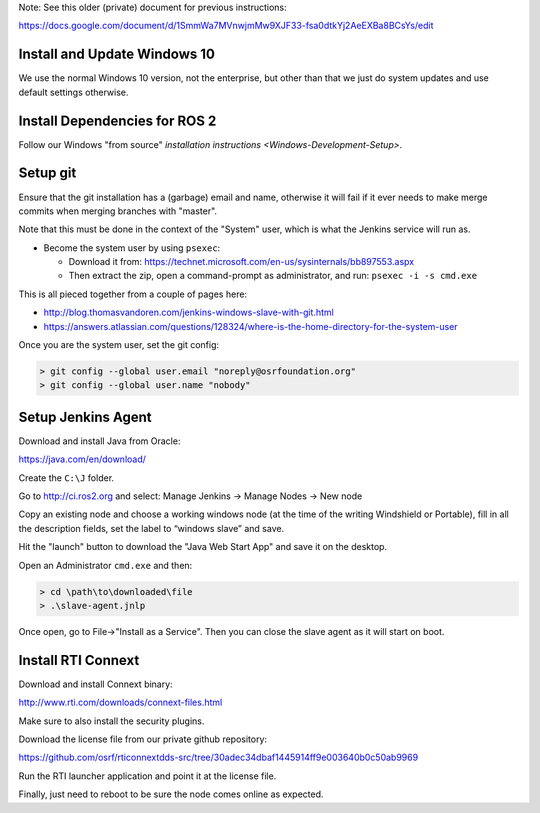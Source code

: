 
Note: See this older (private) document for previous instructions:

https://docs.google.com/document/d/1SmmWa7MVnwjmMw9XJF33-fsa0dtkYj2AeEXBa8BCsYs/edit

Install and Update Windows 10
^^^^^^^^^^^^^^^^^^^^^^^^^^^^^

We use the normal Windows 10 version, not the enterprise, but other than that we just do system updates and use default settings otherwise.

Install Dependencies for ROS 2
^^^^^^^^^^^^^^^^^^^^^^^^^^^^^^

Follow our Windows "from source" `installation instructions <Windows-Development-Setup>`.

Setup git
^^^^^^^^^

Ensure that the git installation has a (garbage) email and name, otherwise it will fail if it ever needs to make merge commits when merging branches with "master".

Note that this must be done in the context of the "System" user, which is what the Jenkins service will run as.


* Become the system user by using ``psexec``\ :

  * Download it from: https://technet.microsoft.com/en-us/sysinternals/bb897553.aspx
  * Then extract the zip, open a command-prompt as administrator, and run: ``psexec -i -s cmd.exe``

This is all pieced together from a couple of pages here:


* http://blog.thomasvandoren.com/jenkins-windows-slave-with-git.html
* https://answers.atlassian.com/questions/128324/where-is-the-home-directory-for-the-system-user

Once you are the system user, set the git config:

.. code-block:: bash

   > git config --global user.email "noreply@osrfoundation.org"
   > git config --global user.name "nobody"

Setup Jenkins Agent
^^^^^^^^^^^^^^^^^^^

Download and install Java from Oracle:

https://java.com/en/download/

Create the ``C:\J`` folder.

Go to http://ci.ros2.org and select: Manage Jenkins -> Manage Nodes -> New node

Copy an existing node and choose a working windows node (at the time of the writing Windshield or Portable), fill in all the description fields, set the label to “windows slave” and save.

Hit the "launch" button to download the "Java Web Start App" and save it on the desktop.

Open an Administrator ``cmd.exe`` and then:

.. code-block:: bash

   > cd \path\to\downloaded\file
   > .\slave-agent.jnlp

Once open, go to File->"Install as a Service".
Then you can close the slave agent as it will start on boot.

Install RTI Connext
^^^^^^^^^^^^^^^^^^^

Download and install Connext binary:

http://www.rti.com/downloads/connext-files.html

Make sure to also install the security plugins.

Download the license file from our private github repository:

https://github.com/osrf/rticonnextdds-src/tree/30adec34dbaf1445914ff9e003640b0c50ab9969

Run the RTI launcher application and point it at the license file.

Finally, just need to reboot to be sure the node comes online as expected.
